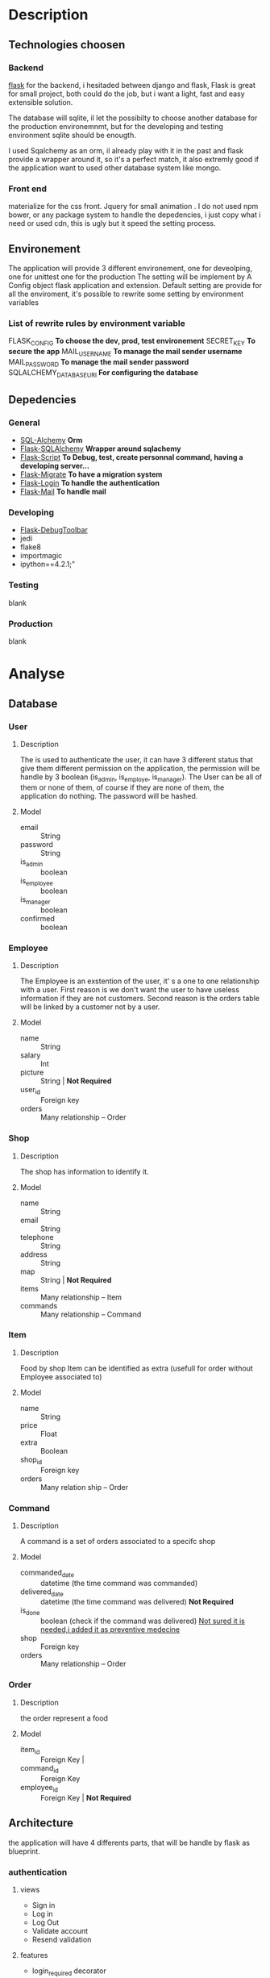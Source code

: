 * Description
** Technologies choosen
*** Backend
   [[http://flask.pocoo.org/][flask]] for the backend, i hesitaded between django and flask, Flask is great for small project, both could do the job, but i want a light, fast and easy extensible solution.

The database will sqlite, il let the possibilty to choose another database for the production environemnmt, but for the developing and testing environment sqlite should be enougth.

I used Sqalchemy as an orm, il already play with it in the past and flask provide a wrapper around it, so it's a perfect match, it also extremly good if the application want to used other database system like mongo.

*** Front end
	materialize for the css front.
	Jquery for small animation .
	I do not used npm bower, or any package system to handle the depedencies, i just copy what i need or used cdn, this is ugly but it speed the setting process.


** Environement
   The application will provide 3 different environement, one for deveolping, one for unittest one for the production
   The setting will be implement by A Config object flask application and extension.
   Default setting are provide for all the enviroment, it's possible to rewrite some setting by environment variables
   
*** List of rewrite rules by environment variable
	FLASK_CONFIG *To choose the dev, prod, test environement*
    SECRET_KEY *To secure the app*
    MAIL_USERNAME *To manage the mail sender username*
    MAIL_PASSWORD *To manage the mail sender password*
	SQLALCHEMY_DATABASE_URI *For configuring the database*
** Depedencies
*** General
	+ [[http://www.sqlalchemy.org/][SQL-Alchemy]] *Orm*
	+ [[http://flask-sqlalchemy.pocoo.org/2.1/][Flask-SQLAlchemy]] *Wrapper around sqlachemy*
	+ [[http://flask-script.readthedocs.io/en/latest/][Flask-Script]] *To Debug, test, create personnal command, having a developing server...*
	+ [[http://flask-migrate.readthedocs.io/en/latest/][Flask-Migrate]] *To have a migration system*
	+ [[https://pypi.python.org/pypi/Flask-Login][Flask-Login]] *To handle the authentication*
	+ [[http://pythonhosted.org/Flask-Mail/][Flask-Mail]] *To handle mail*
*** Developing
	+ [[https://pypi.python.org/pypi/Flask-DebugToolbar][Flask-DebugToolbar]]
	+ jedi
	+ flake8
    + importmagic
    + ipython==4.2.1;"
*** Testing
	blank
*** Production
	blank

* Analyse
** Database
*** User
**** Description
	 The is used to authenticate the user, it can have 3 different status that give them different permission on the application, the permission will be handle by 3 boolean (is_admin, is_employe, is_manager). The User can be all of them or none of them, of course if they are none of them, the application do nothing.
The password will be hashed.
**** Model
	+ email :: String
	+ password :: String
	+ is_admin :: boolean
	+ is_employee :: boolean
	+ is_manager :: boolean
	+ confirmed :: boolean

*** Employee
**** Description
	 The Employee is an exstention of the user, it' s a one to one relationship with a user.
	 First reason is we don't want the user to have useless information if they are not customers.
	 Second reason is the orders table will be linked by a customer not by a user.
**** Model
	 + name :: String
	 + salary :: Int
	 + picture :: String | *Not Required*
	 + user_id :: Foreign key
	 + orders :: Many relationship -- Order
*** Shop
**** Description
	 The shop has information to identify it.
**** Model
	+ name :: String
	+ email :: String
	+ telephone :: String
	+ address :: String
	+ map :: String | *Not Required*
	+ items :: Many relationship -- Item
	+ commands :: Many relationship -- Command
		  
*** Item
**** Description
	 Food by shop
	 Item can be identified as extra (usefull for order without Employee associated to)
**** Model
	+ name :: String
	+ price :: Float
	+ extra :: Boolean
	+ shop_id :: Foreign key 
	+ orders :: Many relation ship --  Order

*** Command
**** Description
	 A command is a set of orders associated to a specifc shop
**** Model
	 + commanded_date :: datetime (the time command was commanded)
	 + delivered_date :: datetime (the time command was delivered) *Not Required*
	 + is_done :: boolean (check if the command was delivered) _Not sured it is needed,i added it as preventive medecine_
	 + shop :: Foreign key
	 + orders :: Many relationship -- Order
	 
*** Order
**** Description
	 the order represent a food
**** Model
	 + item_id :: Foreign Key | 
	 + command_id :: Foreign Key
	 + employee_id :: Foreign Key | *Not Required*

** Architecture
   the application will have 4 differents parts, that will be handle by flask as blueprint.
*** authentication
	
**** views
	 + Sign in
	 + Log in
	 + Log Out
	 + Validate account
	 + Resend validation
	   
**** features
	+ login_required decorator
	+ is_employee decorator
	+ is_manager decorator
	+ is_admin decorator

**** forms
	 Login form
	 Sign in Form
	 

*** main 
**** views
	 + main (a list of items filtered by the current command)
	   + A list of items will be presented to the current user
	   + An add button to add the item
	   + A cancel button to reset the item count to 0
	   + A Register button, to handle the current command 
	 + history
	   + List of previous command
		 
**** Form
	 User Command form
	 
*** manager
**** views
	 + new command
	 + crud for the shop
	 + crud for the items
	 + list of current orders for the command 

**** features
	 + create and edit shop
	 + create and edit items
	 + make a new command
	 + edit the current command
	 + passed the command as done
	   

**** forms
	 + Shop Form
	 + Item Form


*** admin
	TODO

* Tasks
** boilerplate [4/4]
   + [X] make an hello world
   + [X] make a base template
   + [X] make a template for the main blueprint
   + [X] integrate materialize

** Dependencies settings installation [4/6]
	+ [X] Flask-Script
	+ [X] Flask-Debugtollbar
	+ [X] Flask-SQLAlchemy
	+ [X] Flask-Migrate 
	+ [ ] Flask-Login
	+ [ ] Flask-mail


** Dependencies settings configuration [4/6]
	+ [X] Flask-Script
	+ [X] Flask-Debugtollbar
	+ [X] Flask-SQLAlchemy
	+ [X] Flask-Migrate 
	+ [ ] Flask-Login
	+ [ ] Flask-mail

** Models [1/1]
   + [ ] create the User model
   

** Blueprint setting [1/4]
   + [X] Create the main blueprint
   + [ ] Create the auth blueprint
   + [ ] Create the manager blueprint
   + [ ] Create the admin blueprint

** Config setting [4/4]
   + [X] Create the basic config
   + [X] Create the development config
   + [X] Create the testing config
   + [X] Create the production config
